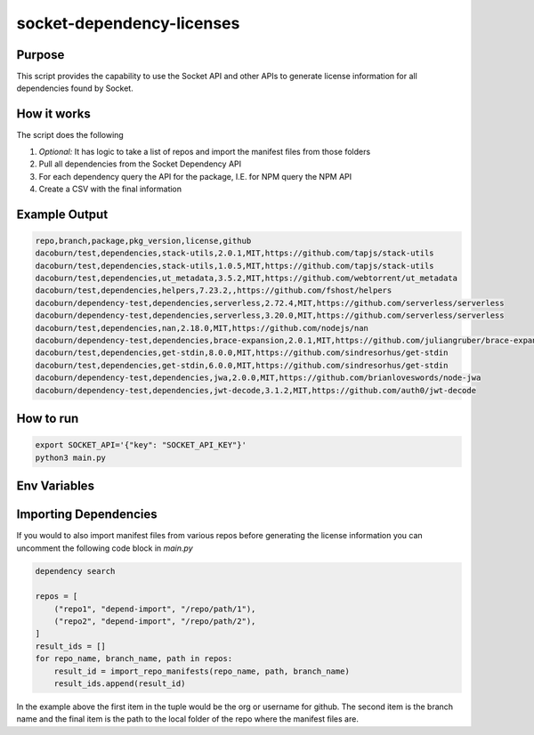 socket-dependency-licenses
==========================

Purpose
"""""""

This script provides the capability to use the Socket API and other APIs to generate license information for all dependencies found by Socket.

How it works
""""""""""""

The script does the following

1. *Optional:* It has logic to take a list of repos and import the manifest files from those folders
2. Pull all dependencies from the Socket Dependency API
3. For each dependency query the API for the package, I.E. for NPM query the NPM API
4. Create a CSV with the final information

Example Output
""""""""""""""

.. code-block::

    repo,branch,package,pkg_version,license,github
    dacoburn/test,dependencies,stack-utils,2.0.1,MIT,https://github.com/tapjs/stack-utils
    dacoburn/test,dependencies,stack-utils,1.0.5,MIT,https://github.com/tapjs/stack-utils
    dacoburn/test,dependencies,ut_metadata,3.5.2,MIT,https://github.com/webtorrent/ut_metadata
    dacoburn/test,dependencies,helpers,7.23.2,,https://github.com/fshost/helpers
    dacoburn/dependency-test,dependencies,serverless,2.72.4,MIT,https://github.com/serverless/serverless
    dacoburn/dependency-test,dependencies,serverless,3.20.0,MIT,https://github.com/serverless/serverless
    dacoburn/test,dependencies,nan,2.18.0,MIT,https://github.com/nodejs/nan
    dacoburn/dependency-test,dependencies,brace-expansion,2.0.1,MIT,https://github.com/juliangruber/brace-expansion
    dacoburn/test,dependencies,get-stdin,8.0.0,MIT,https://github.com/sindresorhus/get-stdin
    dacoburn/test,dependencies,get-stdin,6.0.0,MIT,https://github.com/sindresorhus/get-stdin
    dacoburn/dependency-test,dependencies,jwa,2.0.0,MIT,https://github.com/brianloveswords/node-jwa
    dacoburn/dependency-test,dependencies,jwt-decode,3.1.2,MIT,https://github.com/auth0/jwt-decode

How to run
""""""""""

.. code-block::

    export SOCKET_API='{"key": "SOCKET_API_KEY"}'
    python3 main.py

Env Variables
"""""""""""""

============= =========== =================== ====== ========================================
Environment   option      default             type   description
============= =========== =================== ====== ========================================
SOCKET_API     key         None                string Socket API Key
SOCKET_CONFIG  output_file dependency_info.csv string Name of the output file
SOCKET_CONFIG  wait_time   0                   int    Amount of time to wait when rate limited
SOCKET_CONFIG  limit       1000                int    Maximum results from the dependency API
============= =========== =================== ====== ========================================

Importing Dependencies
""""""""""""""""""""""

If you would to also import manifest files from various repos before generating the license information you can uncomment the following code block in `main.py`

.. code-block:: python

    dependency search

    repos = [
        ("repo1", "depend-import", "/repo/path/1"),
        ("repo2", "depend-import", "/repo/path/2"),
    ]
    result_ids = []
    for repo_name, branch_name, path in repos:
        result_id = import_repo_manifests(repo_name, path, branch_name)
        result_ids.append(result_id)

In the example above the first item in the tuple would be the org or username for github. The second item is the branch name and the final item is the path to the local folder of the repo where the manifest files are.
